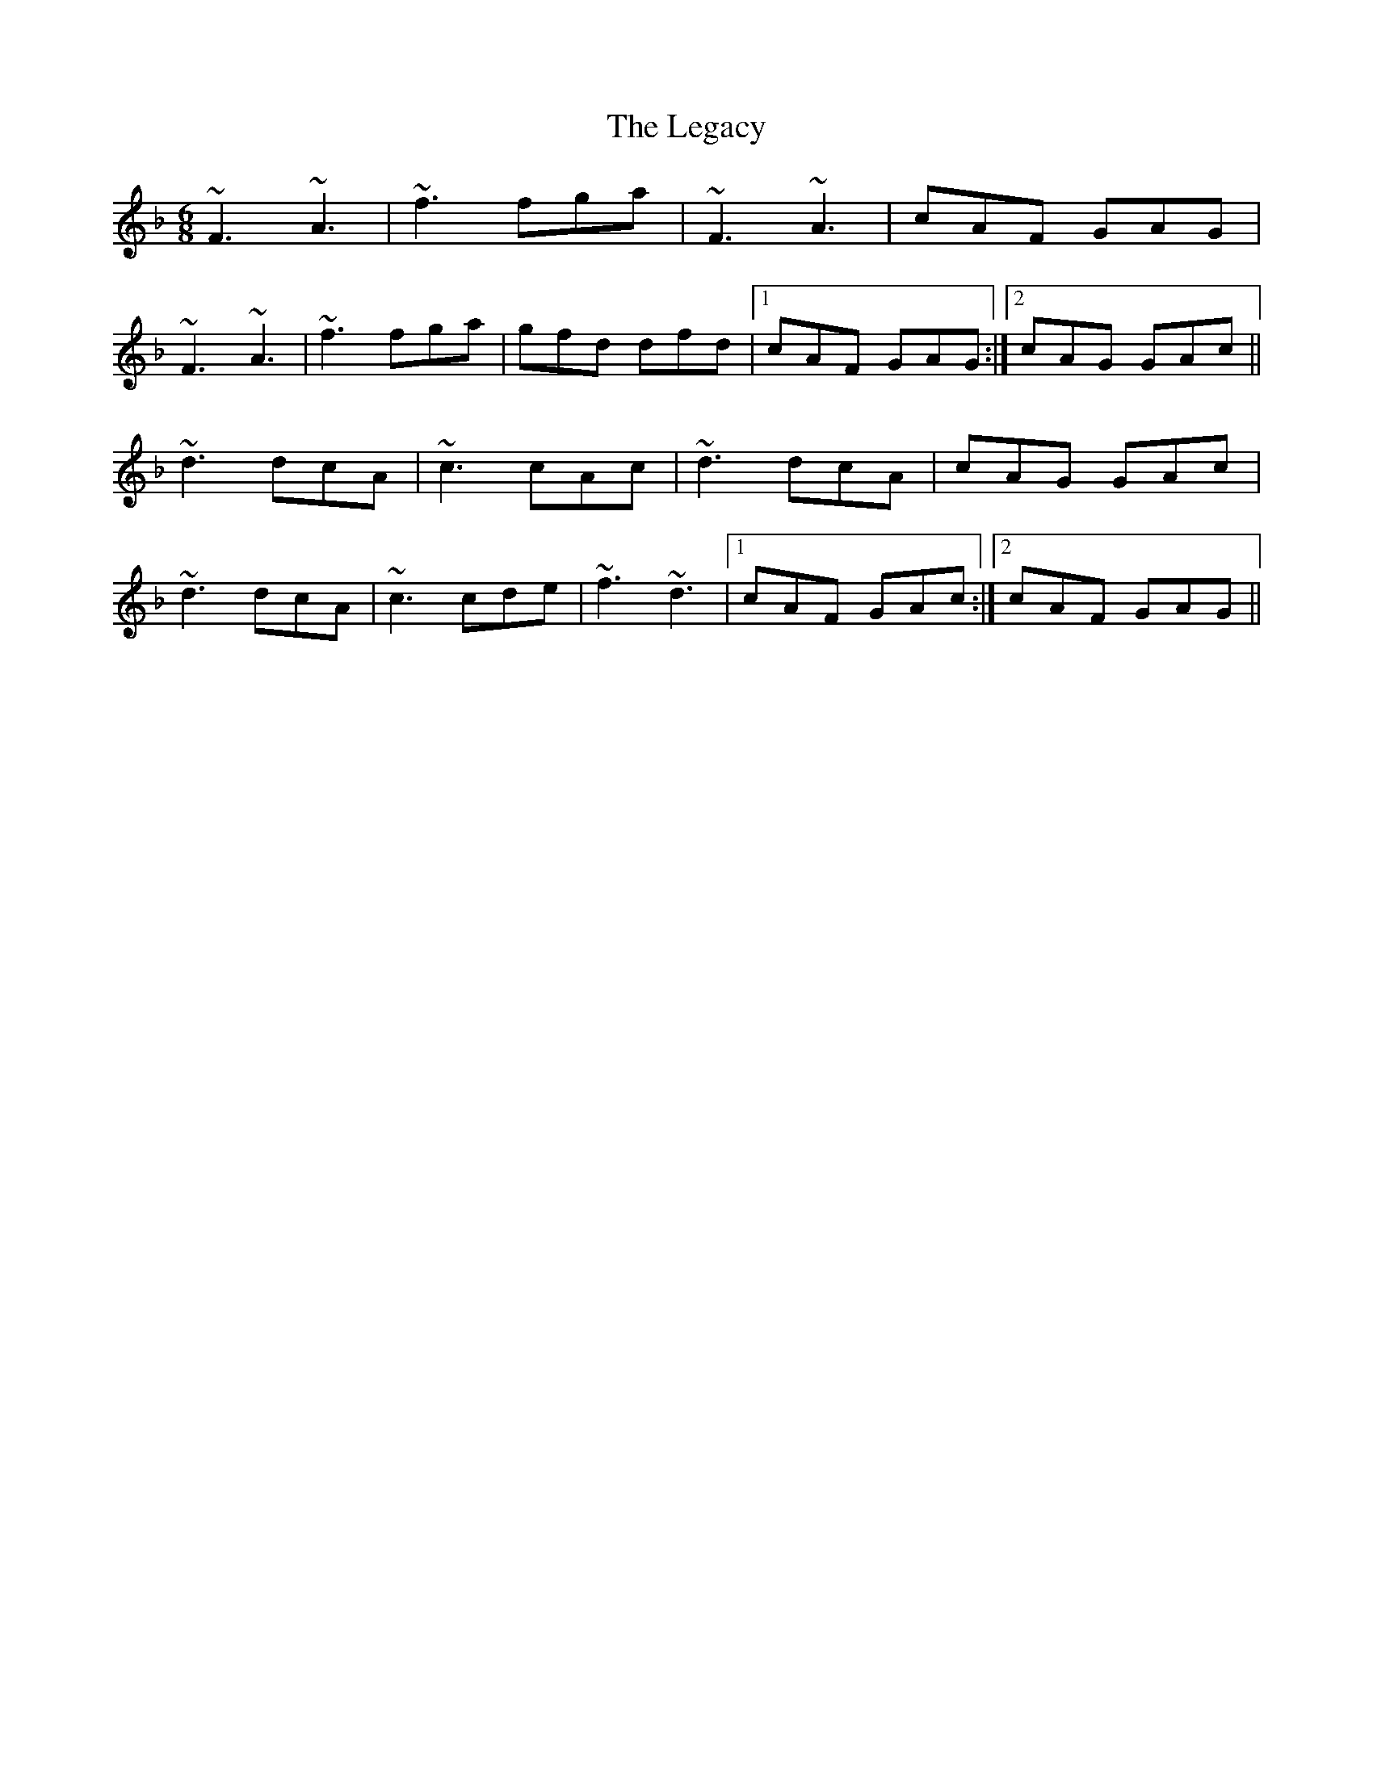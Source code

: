 X: 23322
T: Legacy, The
R: jig
M: 6/8
K: Fmajor
~F3 ~A3|~f3 fga|~F3 ~A3|cAF GAG|
~F3 ~A3|~f3 fga|gfd dfd|1 cAF GAG:|2 cAG GAc||
~d3 dcA|~c3 cAc|~d3 dcA|cAG GAc|
~d3 dcA|~c3 cde|~f3 ~d3|1 cAF GAc:|2 cAF GAG||

